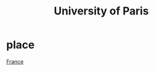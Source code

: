 :PROPERTIES:
:ID:       a24d3200-e0ae-4544-8519-5b3c554a3fd4
:END:
#+title: University of Paris


* place
[[id:6baddcbb-a78a-429c-bf0d-3f823b4767f7][France]]
